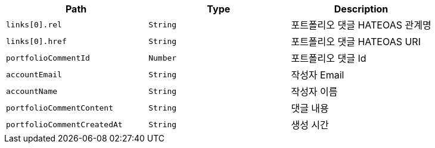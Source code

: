 |===
|Path|Type|Description

|`+links[0].rel+`
|`+String+`
|포트폴리오 댓글 HATEOAS 관계명

|`+links[0].href+`
|`+String+`
|포트폴리오 댓글 HATEOAS URI

|`+portfolioCommentId+`
|`+Number+`
|포트폴리오 댓글 Id

|`+accountEmail+`
|`+String+`
|작성자 Email

|`+accountName+`
|`+String+`
|작성자 이름

|`+portfolioCommentContent+`
|`+String+`
|댓글 내용

|`+portfolioCommentCreatedAt+`
|`+String+`
|생성 시간

|===